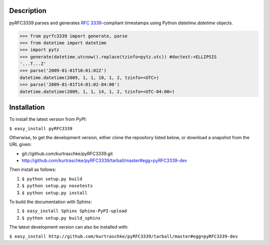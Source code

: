 Description
===========

pyRFC3339 parses and generates :RFC:`3339`-compliant timestamps using Python `datetime.datetime` objects.

>>> from pyrfc3339 import generate, parse
>>> from datetime import datetime
>>> import pytz
>>> generate(datetime.utcnow().replace(tzinfo=pytz.utc)) #doctest:+ELLIPSIS
'...T...Z'
>>> parse('2009-01-01T10:01:02Z')
datetime.datetime(2009, 1, 1, 10, 1, 2, tzinfo=<UTC>)
>>> parse('2009-01-01T14:01:02-04:00')
datetime.datetime(2009, 1, 1, 14, 1, 2, tzinfo=<UTC-04:00>)

Installation
============


To install the latest version from PyPI:

``$ easy_install pyRFC3339``


Otherwise, to get the development version, either clone the repository 
listed below, or download a snapshot from the URL given:

* git://github.com/kurtraschke/pyRFC3339.git
* http://github.com/kurtraschke/pyRFC3339/tarball/master#egg=pyRFC3339-dev

Then install as follows:

#. ``$ python setup.py build``
#. ``$ python setup.py nosetests``
#. ``$ python setup.py install``

To build the documentation with Sphinx:

#. ``$ easy_install Sphinx Sphinx-PyPI-upload``
#. ``$ python setup.py build_sphinx``

The latest development version can also be installed with:

``$ easy_install http://github.com/kurtraschke/pyRFC3339/tarball/master#egg=pyRFC3339-dev``
